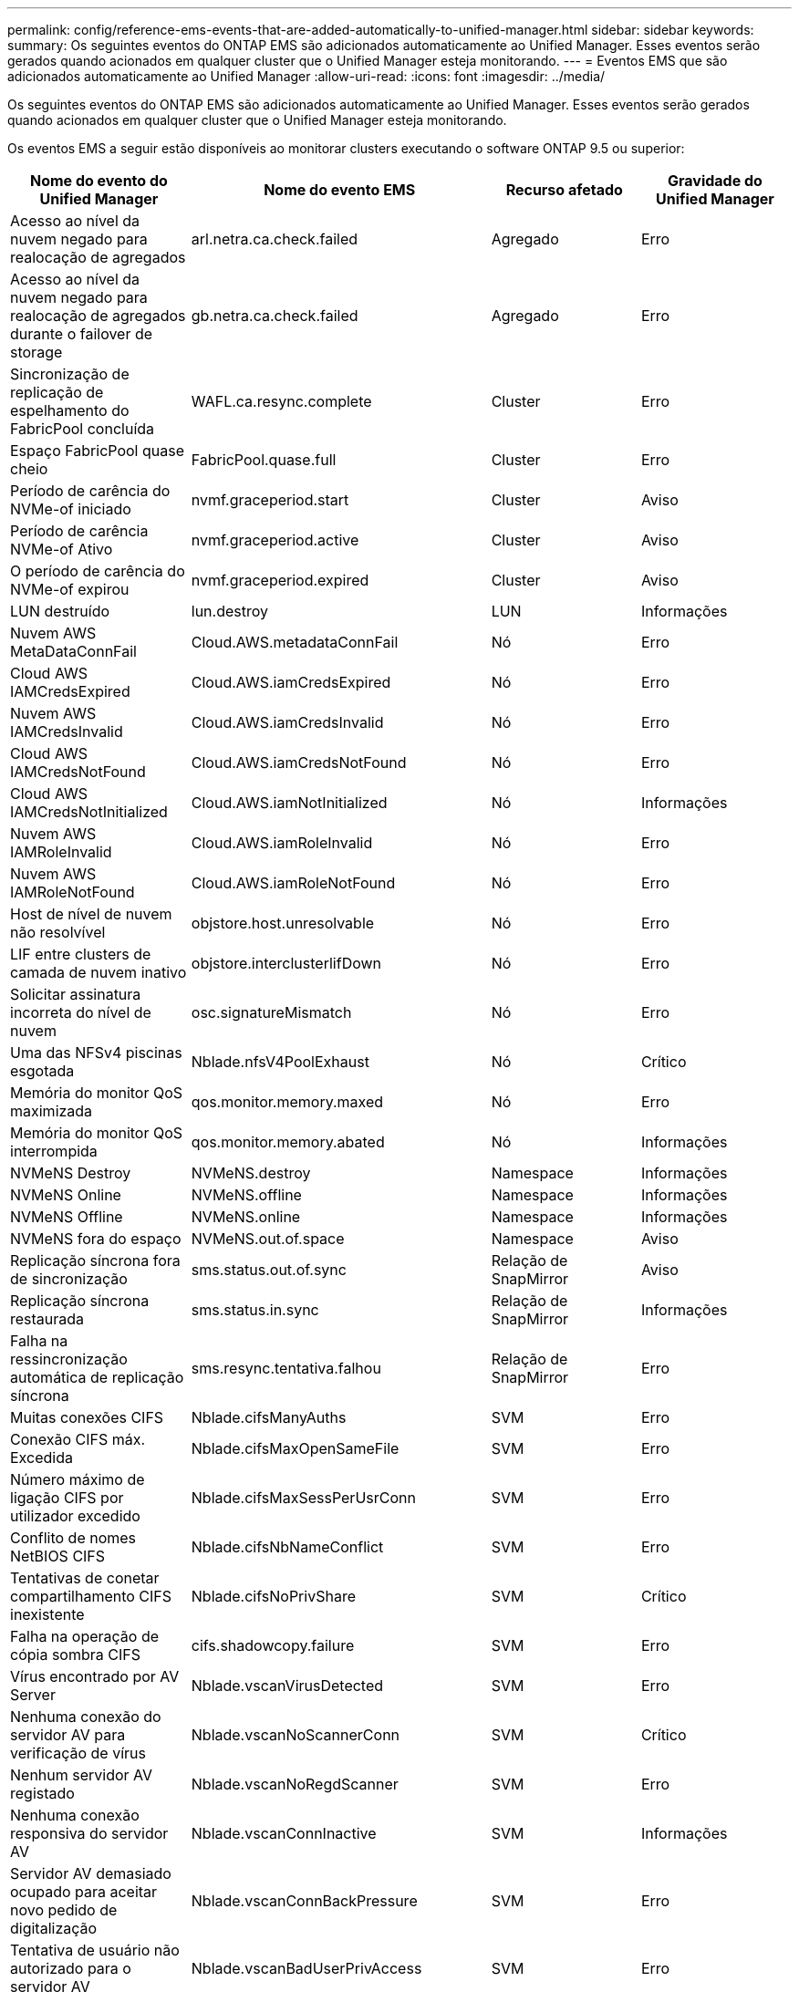 ---
permalink: config/reference-ems-events-that-are-added-automatically-to-unified-manager.html 
sidebar: sidebar 
keywords:  
summary: Os seguintes eventos do ONTAP EMS são adicionados automaticamente ao Unified Manager. Esses eventos serão gerados quando acionados em qualquer cluster que o Unified Manager esteja monitorando. 
---
= Eventos EMS que são adicionados automaticamente ao Unified Manager
:allow-uri-read: 
:icons: font
:imagesdir: ../media/


[role="lead"]
Os seguintes eventos do ONTAP EMS são adicionados automaticamente ao Unified Manager. Esses eventos serão gerados quando acionados em qualquer cluster que o Unified Manager esteja monitorando.

Os eventos EMS a seguir estão disponíveis ao monitorar clusters executando o software ONTAP 9.5 ou superior:

[cols="4*"]
|===
| Nome do evento do Unified Manager | Nome do evento EMS | Recurso afetado | Gravidade do Unified Manager 


 a| 
Acesso ao nível da nuvem negado para realocação de agregados
 a| 
arl.netra.ca.check.failed
 a| 
Agregado
 a| 
Erro



 a| 
Acesso ao nível da nuvem negado para realocação de agregados durante o failover de storage
 a| 
gb.netra.ca.check.failed
 a| 
Agregado
 a| 
Erro



 a| 
Sincronização de replicação de espelhamento do FabricPool concluída
 a| 
WAFL.ca.resync.complete
 a| 
Cluster
 a| 
Erro



 a| 
Espaço FabricPool quase cheio
 a| 
FabricPool.quase.full
 a| 
Cluster
 a| 
Erro



 a| 
Período de carência do NVMe-of iniciado
 a| 
nvmf.graceperiod.start
 a| 
Cluster
 a| 
Aviso



 a| 
Período de carência NVMe-of Ativo
 a| 
nvmf.graceperiod.active
 a| 
Cluster
 a| 
Aviso



 a| 
O período de carência do NVMe-of expirou
 a| 
nvmf.graceperiod.expired
 a| 
Cluster
 a| 
Aviso



 a| 
LUN destruído
 a| 
lun.destroy
 a| 
LUN
 a| 
Informações



 a| 
Nuvem AWS MetaDataConnFail
 a| 
Cloud.AWS.metadataConnFail
 a| 
Nó
 a| 
Erro



 a| 
Cloud AWS IAMCredsExpired
 a| 
Cloud.AWS.iamCredsExpired
 a| 
Nó
 a| 
Erro



 a| 
Nuvem AWS IAMCredsInvalid
 a| 
Cloud.AWS.iamCredsInvalid
 a| 
Nó
 a| 
Erro



 a| 
Cloud AWS IAMCredsNotFound
 a| 
Cloud.AWS.iamCredsNotFound
 a| 
Nó
 a| 
Erro



 a| 
Cloud AWS IAMCredsNotInitialized
 a| 
Cloud.AWS.iamNotInitialized
 a| 
Nó
 a| 
Informações



 a| 
Nuvem AWS IAMRoleInvalid
 a| 
Cloud.AWS.iamRoleInvalid
 a| 
Nó
 a| 
Erro



 a| 
Nuvem AWS IAMRoleNotFound
 a| 
Cloud.AWS.iamRoleNotFound
 a| 
Nó
 a| 
Erro



 a| 
Host de nível de nuvem não resolvível
 a| 
objstore.host.unresolvable
 a| 
Nó
 a| 
Erro



 a| 
LIF entre clusters de camada de nuvem inativo
 a| 
objstore.interclusterlifDown
 a| 
Nó
 a| 
Erro



 a| 
Solicitar assinatura incorreta do nível de nuvem
 a| 
osc.signatureMismatch
 a| 
Nó
 a| 
Erro



 a| 
Uma das NFSv4 piscinas esgotada
 a| 
Nblade.nfsV4PoolExhaust
 a| 
Nó
 a| 
Crítico



 a| 
Memória do monitor QoS maximizada
 a| 
qos.monitor.memory.maxed
 a| 
Nó
 a| 
Erro



 a| 
Memória do monitor QoS interrompida
 a| 
qos.monitor.memory.abated
 a| 
Nó
 a| 
Informações



 a| 
NVMeNS Destroy
 a| 
NVMeNS.destroy
 a| 
Namespace
 a| 
Informações



 a| 
NVMeNS Online
 a| 
NVMeNS.offline
 a| 
Namespace
 a| 
Informações



 a| 
NVMeNS Offline
 a| 
NVMeNS.online
 a| 
Namespace
 a| 
Informações



 a| 
NVMeNS fora do espaço
 a| 
NVMeNS.out.of.space
 a| 
Namespace
 a| 
Aviso



 a| 
Replicação síncrona fora de sincronização
 a| 
sms.status.out.of.sync
 a| 
Relação de SnapMirror
 a| 
Aviso



 a| 
Replicação síncrona restaurada
 a| 
sms.status.in.sync
 a| 
Relação de SnapMirror
 a| 
Informações



 a| 
Falha na ressincronização automática de replicação síncrona
 a| 
sms.resync.tentativa.falhou
 a| 
Relação de SnapMirror
 a| 
Erro



 a| 
Muitas conexões CIFS
 a| 
Nblade.cifsManyAuths
 a| 
SVM
 a| 
Erro



 a| 
Conexão CIFS máx. Excedida
 a| 
Nblade.cifsMaxOpenSameFile
 a| 
SVM
 a| 
Erro



 a| 
Número máximo de ligação CIFS por utilizador excedido
 a| 
Nblade.cifsMaxSessPerUsrConn
 a| 
SVM
 a| 
Erro



 a| 
Conflito de nomes NetBIOS CIFS
 a| 
Nblade.cifsNbNameConflict
 a| 
SVM
 a| 
Erro



 a| 
Tentativas de conetar compartilhamento CIFS inexistente
 a| 
Nblade.cifsNoPrivShare
 a| 
SVM
 a| 
Crítico



 a| 
Falha na operação de cópia sombra CIFS
 a| 
cifs.shadowcopy.failure
 a| 
SVM
 a| 
Erro



 a| 
Vírus encontrado por AV Server
 a| 
Nblade.vscanVirusDetected
 a| 
SVM
 a| 
Erro



 a| 
Nenhuma conexão do servidor AV para verificação de vírus
 a| 
Nblade.vscanNoScannerConn
 a| 
SVM
 a| 
Crítico



 a| 
Nenhum servidor AV registado
 a| 
Nblade.vscanNoRegdScanner
 a| 
SVM
 a| 
Erro



 a| 
Nenhuma conexão responsiva do servidor AV
 a| 
Nblade.vscanConnInactive
 a| 
SVM
 a| 
Informações



 a| 
Servidor AV demasiado ocupado para aceitar novo pedido de digitalização
 a| 
Nblade.vscanConnBackPressure
 a| 
SVM
 a| 
Erro



 a| 
Tentativa de usuário não autorizado para o servidor AV
 a| 
Nblade.vscanBadUserPrivAccess
 a| 
SVM
 a| 
Erro



 a| 
Os constituintes do FlexGroup têm problemas de espaço
 a| 
FlexGroup.constituintes.have.space.issues
 a| 
Volume
 a| 
Erro



 a| 
Estado do espaço dos constituintes do FlexGroup tudo OK
 a| 
FlexGroup.constituintes.space.status.all.ok
 a| 
Volume
 a| 
Informações



 a| 
Os constituintes do FlexGroup têm problemas inodes
 a| 
FlexGroup.constituents.have.inodes.issues
 a| 
Volume
 a| 
Erro



 a| 
FlexGroup constituintes inodes Status tudo OK
 a| 
FlexGroup.constituents.inodes.status.all.ok
 a| 
Volume
 a| 
Informações



 a| 
Volume Logical Space quase cheio
 a| 
monitor.vol.nearFull.inc.sav
 a| 
Volume
 a| 
Aviso



 a| 
Volume espaço lógico cheio
 a| 
monitor.vol.full.inc.sav
 a| 
Volume
 a| 
Erro



 a| 
Volume lógico espaço normal
 a| 
monitor.vol.one.ok.inc.sav
 a| 
Volume
 a| 
Informações



 a| 
Falha na seleção automática do volume do WAFL
 a| 
WAFL.vol.autoSize.fail
 a| 
Volume
 a| 
Erro



 a| 
WAFL volume AutoSize Done (tamanho automático do volume)
 a| 
WAFL.vol.autoSize.done
 a| 
Volume
 a| 
Informações



 a| 
Tempo limite de operação do arquivo READDIR do WAFL
 a| 
WAFL.readdir.expirou
 a| 
Volume
 a| 
Erro

|===